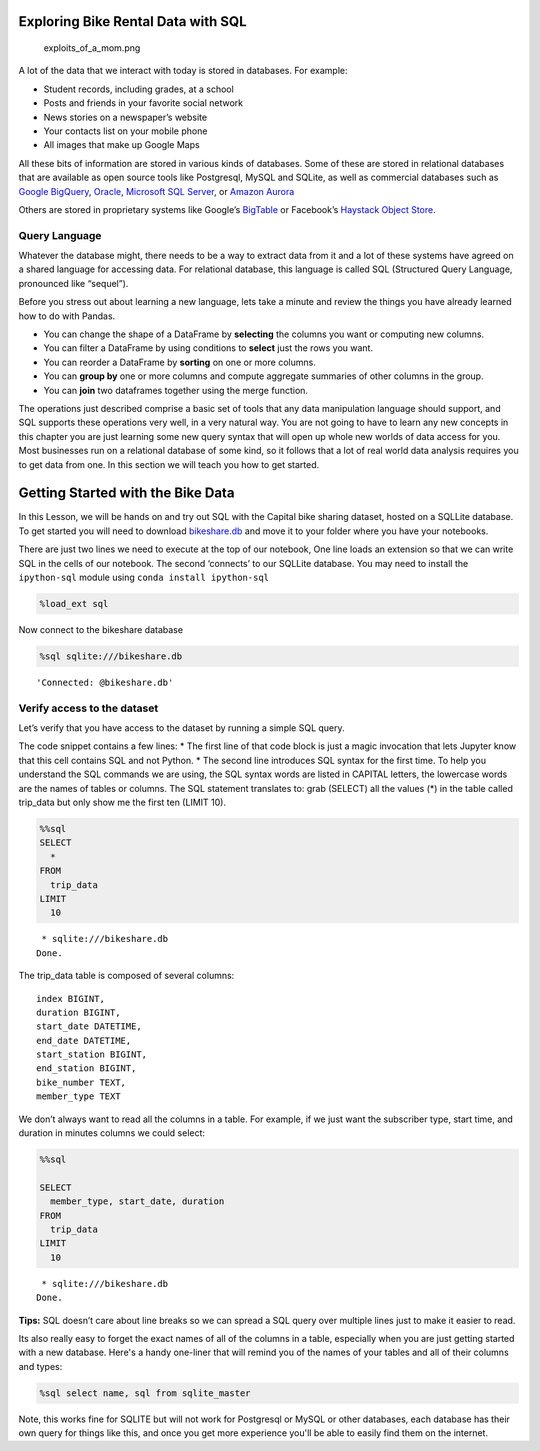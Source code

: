 
Exploring Bike Rental Data with SQL
===================================

.. figure:: https://imgs.xkcd.com/comics/exploits_of_a_mom.png
   :alt: exploits_of_a_mom.png

   exploits_of_a_mom.png

A lot of the data that we interact with today is stored in databases.
For example:

-  Student records, including grades, at a school
-  Posts and friends in your favorite social network
-  News stories on a newspaper’s website
-  Your contacts list on your mobile phone
-  All images that make up Google Maps

All these bits of information are stored in various kinds of databases.
Some of these are stored in relational databases that are available as
open source tools like Postgresql, MySQL and SQLite, as well as
commercial databases such as `Google
BigQuery <https://cloud.google.com/bigquery/>`__,
`Oracle <https://www.oracle.com/database/technologies/>`__, `Microsoft
SQL
Server <https://azure.microsoft.com/en-us/services/virtual-machines/sql-server/>`__,
or `Amazon Aurora <https://aws.amazon.com/rds/aurora/>`__

Others are stored in proprietary systems like Google’s
`BigTable <https://en.wikipedia.org/wiki/Bigtable>`__ or Facebook’s
`Haystack Object
Store <https://code.fb.com/core-data/needle-in-a-haystack-efficient-storage-of-billions-of-photos/>`__.

Query Language
--------------

Whatever the database might, there needs to be a way to extract data
from it and a lot of these systems have agreed on a shared language for
accessing data. For relational database, this language is called SQL
(Structured Query Language, pronounced like “sequel”).

Before you stress out about learning a new language, lets take a minute
and review the things you have already learned how to do with Pandas.

-  You can change the shape of a DataFrame by **selecting** the columns
   you want or computing new columns.
-  You can filter a DataFrame by using conditions to **select** just the
   rows you want.
-  You can reorder a DataFrame by **sorting** on one or more columns.
-  You can **group by** one or more columns and compute aggregate
   summaries of other columns in the group.
-  You can **join** two dataframes together using the merge function.

The operations just described comprise a basic set of tools that any
data manipulation language should support, and SQL supports these
operations very well, in a very natural way. You are not going to have
to learn any new concepts in this chapter you are just learning some new
query syntax that will open up whole new worlds of data access for you.
Most businesses run on a relational database of some kind, so it follows
that a lot of real world data analysis requires you to get data from
one. In this section we will teach you how to get started.

Getting Started with the Bike Data
==================================

In this Lesson, we will be hands on and try out SQL with the Capital
bike sharing dataset, hosted on a SQLLite database. To get started you will need to download `bikeshare.db <../_static/bikeshare.db>`_ and move it to your folder where you have your notebooks.

There are just two lines we need to execute at the top of our notebook,
One line loads an extension so that we can write SQL in the cells of our
notebook. The second ‘connects’ to our SQLLite database. You may need to
install the ``ipython-sql`` module using ``conda install ipython-sql``

.. code:: ipython3

    %load_ext sql


Now connect to the bikeshare database

.. code:: ipython3

    %sql sqlite:///bikeshare.db




.. parsed-literal::

    'Connected: @bikeshare.db'



Verify access to the dataset
----------------------------

Let’s verify that you have access to the dataset by running a simple SQL
query.

The code snippet contains a few lines: \* The first line of that code
block is just a magic invocation that lets Jupyter know that this cell
contains SQL and not Python. \* The second line introduces SQL syntax
for the first time. To help you understand the SQL commands we are
using, the SQL syntax words are listed in CAPITAL letters, the lowercase
words are the names of tables or columns. The SQL statement translates
to: grab (SELECT) all the values (*) in the table called trip_data but
only show me the first ten (LIMIT 10).

.. code:: ipython3

    %%sql
    SELECT
      *
    FROM
      trip_data
    LIMIT
      10



.. parsed-literal::

     * sqlite:///bikeshare.db
    Done.




.. raw:: html

    <table>
        <tr>
            <th>index</th>
            <th>duration</th>
            <th>start_date</th>
            <th>end_date</th>
            <th>start_station</th>
            <th>end_station</th>
            <th>bike_number</th>
            <th>member_type</th>
        </tr>
        <tr>
            <td>0</td>
            <td>3548</td>
            <td>2011-01-01 00:01:29.000000</td>
            <td>2011-01-01 01:00:37.000000</td>
            <td>31620</td>
            <td>31620</td>
            <td>W00247</td>
            <td>Member</td>
        </tr>
        <tr>
            <td>1</td>
            <td>346</td>
            <td>2011-01-01 00:02:46.000000</td>
            <td>2011-01-01 00:08:32.000000</td>
            <td>31105</td>
            <td>31101</td>
            <td>W00675</td>
            <td>Casual</td>
        </tr>
        <tr>
            <td>2</td>
            <td>562</td>
            <td>2011-01-01 00:06:13.000000</td>
            <td>2011-01-01 00:15:36.000000</td>
            <td>31400</td>
            <td>31104</td>
            <td>W00357</td>
            <td>Member</td>
        </tr>
        <tr>
            <td>3</td>
            <td>434</td>
            <td>2011-01-01 00:09:21.000000</td>
            <td>2011-01-01 00:16:36.000000</td>
            <td>31111</td>
            <td>31503</td>
            <td>W00970</td>
            <td>Member</td>
        </tr>
        <tr>
            <td>4</td>
            <td>233</td>
            <td>2011-01-01 00:28:26.000000</td>
            <td>2011-01-01 00:32:19.000000</td>
            <td>31104</td>
            <td>31106</td>
            <td>W00346</td>
            <td>Casual</td>
        </tr>
        <tr>
            <td>5</td>
            <td>158</td>
            <td>2011-01-01 00:32:33.000000</td>
            <td>2011-01-01 00:35:11.000000</td>
            <td>31605</td>
            <td>31618</td>
            <td>W01033</td>
            <td>Member</td>
        </tr>
        <tr>
            <td>6</td>
            <td>560</td>
            <td>2011-01-01 00:35:48.000000</td>
            <td>2011-01-01 00:45:09.000000</td>
            <td>31203</td>
            <td>31201</td>
            <td>W00766</td>
            <td>Member</td>
        </tr>
        <tr>
            <td>7</td>
            <td>503</td>
            <td>2011-01-01 00:36:42.000000</td>
            <td>2011-01-01 00:45:05.000000</td>
            <td>31203</td>
            <td>31201</td>
            <td>W00506</td>
            <td>Member</td>
        </tr>
        <tr>
            <td>8</td>
            <td>449</td>
            <td>2011-01-01 00:45:55.000000</td>
            <td>2011-01-01 00:53:24.000000</td>
            <td>31201</td>
            <td>31202</td>
            <td>W00506</td>
            <td>Member</td>
        </tr>
        <tr>
            <td>9</td>
            <td>442</td>
            <td>2011-01-01 00:46:06.000000</td>
            <td>2011-01-01 00:53:28.000000</td>
            <td>31201</td>
            <td>31202</td>
            <td>W00766</td>
            <td>Member</td>
        </tr>
    </table>



The trip_data table is composed of several columns:

::

   index BIGINT,
   duration BIGINT,
   start_date DATETIME,
   end_date DATETIME,
   start_station BIGINT,
   end_station BIGINT,
   bike_number TEXT,
   member_type TEXT

We don’t always want to read all the columns in a table. For example, if
we just want the subscriber type, start time, and duration in minutes
columns we could select:

.. code:: ipython3

    %%sql

    SELECT
      member_type, start_date, duration
    FROM
      trip_data
    LIMIT
      10



.. parsed-literal::

     * sqlite:///bikeshare.db
    Done.




.. raw:: html

    <table>
        <tr>
            <th>member_type</th>
            <th>start_date</th>
            <th>duration</th>
        </tr>
        <tr>
            <td>Member</td>
            <td>2011-01-01 00:01:29.000000</td>
            <td>3548</td>
        </tr>
        <tr>
            <td>Casual</td>
            <td>2011-01-01 00:02:46.000000</td>
            <td>346</td>
        </tr>
        <tr>
            <td>Member</td>
            <td>2011-01-01 00:06:13.000000</td>
            <td>562</td>
        </tr>
        <tr>
            <td>Member</td>
            <td>2011-01-01 00:09:21.000000</td>
            <td>434</td>
        </tr>
        <tr>
            <td>Casual</td>
            <td>2011-01-01 00:28:26.000000</td>
            <td>233</td>
        </tr>
        <tr>
            <td>Member</td>
            <td>2011-01-01 00:32:33.000000</td>
            <td>158</td>
        </tr>
        <tr>
            <td>Member</td>
            <td>2011-01-01 00:35:48.000000</td>
            <td>560</td>
        </tr>
        <tr>
            <td>Member</td>
            <td>2011-01-01 00:36:42.000000</td>
            <td>503</td>
        </tr>
        <tr>
            <td>Member</td>
            <td>2011-01-01 00:45:55.000000</td>
            <td>449</td>
        </tr>
        <tr>
            <td>Member</td>
            <td>2011-01-01 00:46:06.000000</td>
            <td>442</td>
        </tr>
    </table>



**Tips:** SQL doesn’t care about line breaks so we can spread a SQL
query over multiple lines just to make it easier to read.


Its also really easy to forget the exact names of all of the columns in a table, especially when you are just getting started with a new database.  Here's a handy one-liner that will remind you of the names of your tables and all of their columns and types:

.. code:: ipython3

    %sql select name, sql from sqlite_master

.. raw:: html

    <table border="1" class="dataframe">
    <thead>
        <tr style="text-align: right;">
        <th></th>
        <th>0</th>
        <th>1</th>
        </tr>
    </thead>
    <tbody>
        <tr>
        <th>0</th>
        <td>trip_data</td>
        <td> <pre>
    CREATE TABLE trip_data (
    "index" BIGINT,
    duration BIGINT,
    start_date DATETIME,
    end_date DATETIME,
    start_station BIGINT,
    end_station BIGINT,
    bike_number TEXT,
    member_type TEXT
    )</pre></td>
        </tr>
        <tr>
        <th>1</th>
        <td>bikeshare_stations</td>
        <td><pre>CREATE TABLE bikeshare_stations (
    "index" BIGINT,
    station_id BIGINT,
    name TEXT,
    status TEXT,
    latitude FLOAT,
    longitude FLOAT
    )</pre></td>
        </tr>
    </tbody>
    </table>

Note, this works fine for SQLITE but will not work for Postgresql or MySQL or other databases, each database has their own query for things like this, and once you get more experience you'll be able to easily find them on the internet.


